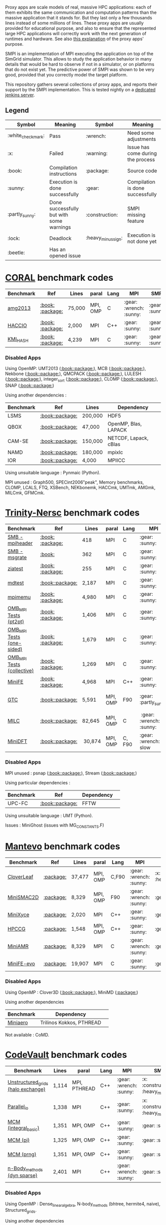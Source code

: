 # SMPI-benchmarks

Proxy apps are scale models of real, massive HPC applications: each of
them exhibits the same communication and computation patterns than the
massive application that it stands for. But they last only a few
thousands lines instead of some millions of lines. These proxy
apps are usually provided for educational purpose, and also to ensure
that the represented large HPC applications will correctly work with
the next generation of runtimes and hardware. See also
[[http://lightsighter.org/posts/miniappredicament.html][this
explanation]] of the proxy apps' purpose.

SMPI is an implementation of MPI executing the application on top of
the SimGrid simulator. This allows to study the application behavior
in many details that would be hard to observe if not in a simulator,
or on platforms that do not exist yet. The predictive power of SMPI
was shown to be very good, provided that you correctly model the
target platform.

This repository gathers several collections of proxy apps, and reports
their support by the SMPI implementation. This is tested nightly on a
[[https://ci.inria.fr/simgrid/job/SMPI-proxy-apps/][dedicated jenkins server]].

** Legend 
| Symbol  | Meaning | Symbol | Meaning |
|---------+---------+--------+---------|
| :white_check_mark: | Pass | :wrench: | Need some adjustments |
| :x: | Failed | :warning: | Issue has come during the process |
| :book: | Compilation instructions | :package: | Source code |
| :sunny: | Execution is done successfully | :gear: | Compilation is done successfully |
| :partly_sunny: | Done successfully but with some warnings | :construction: |  SMPI missing feature |
| :lock: | Deadlock | :heavy_minus_sign: | Execution is not done yet |
| :beetle: | Has an opened issue |  |  |

* [[https://asc.llnl.gov/CORAL-benchmarks/][CORAL]] benchmark codes 
| Benchmark  | Ref | Lines | paral | Lang | MPI | SMPI |
|------------+-----+-------+-------+------+-----+------|
| [[https://github.com/simgrid/SMPI-proxy-apps/blob/master/Coral.org#amg2013][amg2013]] | [[https://asc.llnl.gov/CORAL-benchmarks/Summaries/AMG2013_Summary_v2.3.pdf][:book:]] [[https://asc.llnl.gov/CORAL-benchmarks/Throughput/amg20130624.tgz][:package:]] | 75,000 | MPI, OMP | C | :gear: :wrench: :sunny: | :gear: :sunny: |
| [[https://github.com/simgrid/SMPI-proxy-apps/blob/master/Coral.org#hacc_io][HACCIO]] | [[https://asc.llnl.gov/CORAL-benchmarks/Summaries/HACC_IO_Summary_v1.0.pdf][:book:]] [[https://asc.llnl.gov/CORAL-benchmarks/Skeleton/HACC_IO.tar.gz][:package:]] | 2,000 | MPI | C++ | :gear: :sunny: | :gear: :sunny: |
| [[https://github.com/simgrid/SMPI-proxy-apps/blob/master/Coral.org#kmi_hash][KMI_HASH]] | [[https://asc.llnl.gov/CORAL-benchmarks/Summaries/KMI_Summary_v1.1.pdf][:book:]] [[https://asc.llnl.gov/CORAL-benchmarks/Datacentric/KMI_HASH_CORAL.tar.gz][:package:]]| 4,239 | MPI | C | :gear: :sunny: | :gear: :sunny: |

*** Disabled Apps
Using OpenMP: UMT2013 ([[https://asc.llnl.gov/CORAL-benchmarks/Summaries/UMT2013_Summary_v1.2.pdf][:book:]][[https://asc.llnl.gov/CORAL-benchmarks/Throughput/UMT2013-20140204.tar.gz][:package:]]), MCB ([[https://asc.llnl.gov/CORAL-benchmarks/Summaries/MCB_Summary_v1.1.pdf][:book:]][[https://asc.llnl.gov/CORAL-benchmarks/Throughput/mcb-20130723.tar.gz][:package:]]),
Nekbone ([[https://asc.llnl.gov/CORAL-benchmarks/Summaries/Nekbone_Summary_v2.3.4.1.pdf][:book:]][[https://asc.llnl.gov/CORAL-benchmarks/Science/nekbone-2.3.4.tar.gz][:package:]]), QMCPACK ([[https://asc.llnl.gov/CORAL-benchmarks/Summaries/QMCPACK_Summary_v1.2.pdf][:book:]][[https://asc.llnl.gov/CORAL-benchmarks/Throughput/qmcpack-coral20131203.tar.gz][:package:]]), LULESH ([[https://asc.llnl.gov/CORAL-benchmarks/Summaries/LULESH_Summary_v1.pdf][:book:]][[https://asc.llnl.gov/CORAL-benchmarks/Throughput/lulesh2.0.3.tgz][:package:]]), integer_sort ([[https://asc.llnl.gov/CORAL-benchmarks/Summaries/BigSort_Summary_v1.1.pdf][:book:]][[https://asc.llnl.gov/CORAL-benchmarks/Datacentric/BigSort-20130808.tar.bz2][:package:]]),
CLOMP ([[https://asc.llnl.gov/CORAL-benchmarks/Summaries/CLOMP_Summary_v1.2.pdf][:book:]][[https://asc.llnl.gov/CORAL-benchmarks/Skeleton/clomp_v1.2.tar.gz][:package:]]), SNAP ([[http://www.nersc.gov/users/computational-systems/cori/nersc-8-procurement/trinity-nersc-8-rfp/nersc-8-trinity-benchmarks/snap/][:book:]][[http://www.nersc.gov/assets/Trinity--NERSC-8-RFP/Benchmarks/June13/SNAPJune13.tar.gz][:package:]])

Using another dependencies :
| Benchmark | Ref | Lines | Dependency |
|-----------|-----|-------|------------|
| LSMS | [[https://asc.llnl.gov/CORAL-benchmarks/Summaries/LSMS_Summary_v1.1.pdf][:book:]][[https://asc.llnl.gov/CORAL-benchmarks/Science/LSMS_3_rev237.tar.bz2][:package:]] | 200,000 |  HDF5 |
| QBOX | [[https://asc.llnl.gov/CORAL-benchmarks/Summaries/QBox_Summary_v1.2.pdf][:book:]][[https://asc.llnl.gov/CORAL-benchmarks/Science/qball_r140b.tgz][:package:]] | 47,000 |OpenMP, Blas, LAPACK | 
| CAM-SE | [[https://asc.llnl.gov/CORAL-benchmarks/Summaries/CAMSE_Summary_v1.1.pdf][:book:]][[https://asc.llnl.gov/CORAL-benchmarks/Throughput/homme1_3_6_mira_2.tgz][:package:]] | 150,000 | NETCDF, Lapack, cBlas |
| NAMD | [[https://asc.llnl.gov/CORAL-benchmarks/Summaries/NAMD_Summary_v1.0.pdf][:book:]][[https://asc.llnl.gov/CORAL-benchmarks/Throughput/namd-src.tar.gz][:package:]] | 180,000 | mpixlc |
| IOR | [[https://asc.llnl.gov/CORAL-benchmarks/Summaries/IOR_Summary_v1.0.pdf][:book:]][[https://asc.llnl.gov/CORAL-benchmarks/Skeleton/IOR.CORAL.1.tar.gz][:package:]] | 4,000 | MPIICC |

Using unsuitable language : Pynmaic (Python).

MPI unused : Graph500, SPECint2006"peak", Memory benchmarks, CLOMP, LCALS, FTQ, XSBench, NEKbonemk, HACCmk, UMTmk, AMGmk, MILCmk, GFMCmk.

* [[http://www.nersc.gov/users/computational-systems/cori/nersc-8-procurement/trinity-nersc-8-rfp/nersc-8-trinity-benchmarks/][Trinity-Nersc]] benchmark codes
| Benchmark  | Ref | Lines | paral | Lang | MPI | SMPI |
|------------+-----+-------+-------+------+-----+------|
| [[https://github.com/simgrid/SMPI-proxy-apps/blob/master/Trinity-Nersc.org#smb_mpioverheader][SMB - mpiheader]] | [[http://www.nersc.gov/users/computational-systems/cori/nersc-8-procurement/trinity-nersc-8-rfp/nersc-8-trinity-benchmarks/smb/][:book:]] [[http://www.nersc.gov/assets/Trinity--NERSC-8-RFP/Benchmarks/Jan9/smb1.0-1.tar][:package:]] | 418 | MPI | C | :gear: :sunny: | :gear: :lock: |
| [[https://github.com/simgrid/SMPI-proxy-apps/blob/master/Trinity-Nersc.org#smb_msgrate][SMB - msgrate]] | [[http://www.nersc.gov/users/computational-systems/cori/nersc-8-procurement/trinity-nersc-8-rfp/nersc-8-trinity-benchmarks/smb/][:book:]] | 362 | MPI | C | :gear: :sunny: | :gear: :sunny: |
| [[https://github.com/simgrid/SMPI-proxy-apps/blob/master/Trinity-Nersc.org#ziatest][ziatest]] | [[http://www.nersc.gov/users/computational-systems/cori/nersc-8-procurement/trinity-nersc-8-rfp/nersc-8-trinity-benchmarks/ziatest/][:book:]] [[http://www.nersc.gov/assets/Trinity--NERSC-8-RFP/Benchmarks/Jan9/ziatest.tar][:package:]] | 255 | MPI | C |  :gear: :sunny: | :gear: :sunny: |
| [[https://github.com/simgrid/SMPI-proxy-apps/blob/master/Trinity-Nersc.org#mdtest][mdtest]] | [[http://www.nersc.gov/users/computational-systems/cori/nersc-8-procurement/trinity-nersc-8-rfp/nersc-8-trinity-benchmarks/mdtest/][:book:]][[http://www.nersc.gov/assets/Trinity--NERSC-8-RFP/Benchmarks/Mar29/mdtest-1.8.4.tar][:package:]] | 2,187 | MPI | C | :gear: :sunny: | :gear: :sunny: |
| [[https://github.com/simgrid/SMPI-proxy-apps/blob/master/Trinity-Nersc.org#mpimemu][mpimemu]] | [[http://www.nersc.gov/users/computational-systems/cori/nersc-8-procurement/trinity-nersc-8-rfp/nersc-8-trinity-benchmarks/mpimemu/][:book:]] [[http://www.nersc.gov/assets/Trinity--NERSC-8-RFP/Benchmarks/July5/mpimemu-1.0-rc6July5.tar][:package:]] | 4,980 | MPI | C |  :gear: :sunny:| :gear: :sunny: |
| [[https://github.com/simgrid/SMPI-proxy-apps/blob/master/Trinity-Nersc.org#pt2pt][OMB_MPI Tests (pt2pt)]] | [[http://www.nersc.gov/users/computational-systems/cori/nersc-8-procurement/trinity-nersc-8-rfp/nersc-8-trinity-benchmarks/omb-mpi-tests/][:book:]] [[http://www.nersc.gov/assets/Trinity--NERSC-8-RFP/Benchmarks/July12/osu-micro-benchmarks-3.8-July12.tar][:package:]] | 1,406 | MPI | C | :gear: :sunny: | :gear: :sunny: |
| [[https://github.com/simgrid/SMPI-proxy-apps/blob/master/Trinity-Nersc.org#one-sided][OMB_MPI Tests (one-sided)]] | [[http://www.nersc.gov/users/computational-systems/cori/nersc-8-procurement/trinity-nersc-8-rfp/nersc-8-trinity-benchmarks/omb-mpi-tests/][:book:]] [[http://www.nersc.gov/assets/Trinity--NERSC-8-RFP/Benchmarks/July12/osu-micro-benchmarks-3.8-July12.tar][:package:]] | 1,679 | MPI | C | :gear: :sunny: | :gear: :sunny: |
| [[https://github.com/simgrid/SMPI-proxy-apps/blob/master/Trinity-Nersc.org#collective][OMB_MPI Tests (collective)]] | [[http://www.nersc.gov/users/computational-systems/cori/nersc-8-procurement/trinity-nersc-8-rfp/nersc-8-trinity-benchmarks/omb-mpi-tests/][:book:]] [[http://www.nersc.gov/assets/Trinity--NERSC-8-RFP/Benchmarks/July12/osu-micro-benchmarks-3.8-July12.tar][:package:]] | 1,269 | MPI | C | :gear: :sunny: | :gear: :sunny: |
| [[https://github.com/simgrid/SMPI-proxy-apps/blob/master/Trinity-Nersc.org#minife][MiniFE]] | [[http://www.nersc.gov/users/computational-systems/cori/nersc-8-procurement/trinity-nersc-8-rfp/nersc-8-trinity-benchmarks/minife/][:book:]] [[http://www.nersc.gov/assets/Trinity--NERSC-8-RFP/Benchmarks/Feb22/MiniFE_ref_1.4b.tar][:package:]] | 4,968 | MPI | C++ | :gear: :sunny: | :gear: :sunny: |
| [[https://github.com/simgrid/SMPI-proxy-apps/blob/master/Trinity-Nersc.org#gtc][GTC]] | [[http://www.nersc.gov/users/computational-systems/cori/nersc-8-procurement/trinity-nersc-8-rfp/nersc-8-trinity-benchmarks/gtc/][:book:]][[http://www.nersc.gov/assets/Trinity--NERSC-8-RFP/Benchmarks/May31/TrN8GTCMay30.tar][:package:]] | 5,591 | MPI, OMP | F90 | :gear: :partly_sunny: | :gear: :white_check_mark: :warning: | 
| [[https://github.com/simgrid/SMPI-proxy-apps/blob/master/Trinity-Nersc.org#milc][MILC]] | [[http://www.nersc.gov/users/computational-systems/cori/nersc-8-procurement/trinity-nersc-8-rfp/nersc-8-trinity-benchmarks/milc/][:book:]][[http://www.nersc.gov/assets/Trinity--NERSC-8-RFP/Benchmarks/May31/TrN8MILC7May30.tar][:package:]] | 82,645 | MPI, OMP | C | :gear: :wrench: :sunny: | :gear: :sunny: |
| [[https://github.com/simgrid/SMPI-proxy-apps/blob/master/Trinity-Nersc.org#minidft][MiniDFT]] | [[http://www.nersc.gov/users/computational-systems/cori/nersc-8-procurement/trinity-nersc-8-rfp/nersc-8-trinity-benchmarks/minidft/][:book:]][[http://qe-forge.org/gf/download/frsrelease/144/456/MiniDFT-1.06.tar.gz][:package:]] | 30,874 | MPI, OMP | C, F90 | :gear: :wrench: slow | :heavy_minus_sign: |

*** Disabled Apps
MPI unused : psnap ([[http://www.nersc.gov/users/computational-systems/cori/nersc-8-procurement/trinity-nersc-8-rfp/nersc-8-trinity-benchmarks/psnap/][:book:]][[http://www.nersc.gov/assets/Trinity--NERSC-8-RFP/Benchmarks/June28/psnap-1.2June28.tar][:package:]]), Stream ([[http://www.nersc.gov/users/computational-systems/cori/nersc-8-procurement/trinity-nersc-8-rfp/nersc-8-trinity-benchmarks/stream/][:book:]][[http://www.nersc.gov/assets/Trinity--NERSC-8-RFP/Benchmarks/Jan9/stream.tar][:package:]]) 

Using particular dependencies :
| Benchmark | Ref | Dependency |  
|-----------|-----|------------|
| UPC-FC | [[http://www.nersc.gov/users/computational-systems/cori/nersc-8-procurement/trinity-nersc-8-rfp/nersc-8-trinity-benchmarks/npb-upc-ft/][:book:]][[http://www.nersc.gov/assets/Trinity--NERSC-8-RFP/Benchmarks/Jan9/UPC-FT.tar][:package:]] | FFTW |

Using unsuitable language : UMT (Python).

Issues : MiniGhost (issues with MG_CONSTANTS.F)

* [[https://mantevo.org/download/][Mantevo]] benchmark codes
| Benchmark  | Ref | Lines | paral | Lang | MPI | SMPI |
|------------+-----+---------------+-------+------+-----+------|
| [[https://github.com/simgrid/SMPI-proxy-apps/blob/master/Mantevo.org#cloverleaf][CloverLeaf]]   | [[http://mantevo.org/downloads/CloverLeaf-1.1.html][:package:]] | 37,477  | MPI, OMP | C,F90     | :gear: :wrench: :sunny: | :x: :heavy_minus_sign: |
| [[https://github.com/simgrid/SMPI-proxy-apps/blob/master/Mantevo.org#minismac2d][MiniSMAC2D]] | [[http://mantevo.org/downloads/miniSMAC2D_2.0.html][:package:]] | 8,329  | MPI, OMP | F90 | :gear: :wrench: :sunny: | :gear: :sunny: |
| [[https://github.com/simgrid/SMPI-proxy-apps/blob/master/Mantevo.org#minixyce][MiniXyce]] | [[http://mantevo.org/downloads/miniXyce_1.0.html][:package:]] | 2,020 | MPI | C++     | :gear: :sunny: | :gear: :sunny: |
| [[https://github.com/simgrid/SMPI-proxy-apps/blob/master/Mantevo.org#hpccg][HPCCG]]   | [[http://mantevo.org/downloads/releaseTarballs/miniapps/HPCCG/HPCCG-1.0.tar.gz][:package:]] | 1,548 | MPI, OMP | C++ | :gear: :sunny: | :gear: :sunny: |
| [[https://github.com/simgrid/SMPI-proxy-apps/blob/master/Mantevo.org#miniamr][MiniAMR]]   | [[https://mantevo.org/downloads/releaseTarballs/miniapps/MiniAMR/miniAMR_1.0_ref.tgz][:package:]] | 8,329 | MPI | C | :gear: :wrench: :sunny: | :gear: :sunny: |
| [[https://github.com/simgrid/SMPI-proxy-apps/blob/master/Mantevo.org#minief][MiniFE-evo]]   | [[https://mantevo.org/downloads/releaseTarballs/miniapps/MiniFE/miniFE_ref_1.5.tar.gz][:package:]] | 19,907 | MPI | C | :gear: :sunny: | :gear: :sunny: |

*** Disabled Apps  
Using OpenMP : Clover3D ([[http://uk-mac.github.io/CloverLeaf3D/][:book:]][[http://mantevo.org/downloads/CloverLeaf3D-1.0.html][:package:]]), MiniMD ([[http://mantevo.org/downloads/miniMD_ref_2.0.html][:package:]])

Using another dependencies
| Benchmark | Dependency |  
|-----------|------------|
| [[http://mantevo.org/downloads/miniAero_1.0.html][Miniaero]] | Trilinos Kokkos, PTHREAD |

Not available : CoMD.

* [[https://repository.prace-ri.eu/git/PRACE/CodeVault][CodeVault]] benchmark codes 
| Benchmark  |  Lines | paral | Lang | MPI | SMPI |
|------------+--------+-------+------+-----+------|
| [[https://github.com/simgrid/SMPI-proxy-apps/blob/master/CodeVault.org#unstructured_grids][Unstructured_grids (halo exchange)]] |1,114 | MPI, PTHREAD | C++ | :gear: :wrench: :sunny: | :x: :construction: :heavy_minus_sign: |
| [[https://github.com/simgrid/SMPI-proxy-apps/blob/master/CodeVault.org#parallel_io][Parallel_io]] | 1,338 | MPI | C++ | :gear: :sunny: | :x: :construction: :heavy_minus_sign: |
| [[https://github.com/simgrid/SMPI-proxy-apps/blob/master/CodeVault.org#integral-basic][MCM (integral_basic)]] | 1,351 | MPI, OMP | C++ | :gear: :sunny: | :gear: :sunny: |
| [[https://github.com/simgrid/SMPI-proxy-apps/blob/master/CodeVault.org#pi][MCM (pi)]] | 1,325 | MPI, OMP | C++ | :gear: :sunny: | :gear: :sunny: |
| [[https://github.com/simgrid/SMPI-proxy-apps/blob/master/CodeVault.org#prng][MCM (prng)]] | 1,351 | MPI, OMP | C++ | :gear: :sunny: | :gear: :sunny: |
| [[https://github.com/simgrid/SMPI-proxy-apps/blob/master/CodeVault.org#dyn-sparse][n-Body_methods (dyn sparse)]] | 2,401 | MPI | C++ | :gear: :wrench: :sunny: | :gear: :sunny: |

*** Disabled Apps
Using OpenMP : Dense_linear_algebra, N-body_methods (bhtree, hermite4, naive), Structured_grids.

Using another dependencies
| Benchmark | Dependency |
|-----------|------------|
| Sparse_linear_algebra | PETSc |
| Spectral_methods | OpenMP, CUDA, OpenCL, FFTW |
| Unstructured_grids (libmesh) | libmesh |

Issues : n-body_methods-bhtree_mpi (issue with Body.cpp)

* [[https://proxyapps.exascaleproject.org/app/][ECP]] Proxy Applications 
| Benchmark  | Lines | paral | Lang | MPI | SMPI |
|------------+-------+-------+------+-----+------|
| [[https://github.com/simgrid/SMPI-proxy-apps/blob/master/ECP.org#comd][CoMD]] | 4,658 | MPI, OMP | C | :gear: :sunny: | :gear: :sunny: |
| [[https://github.com/simgrid/SMPI-proxy-apps/blob/master/ECP.org#amg][AMG]] | 4,658 | MPI, OMP | C | :gear: :sunny: | :gear: :sunny: |
| [[https://github.com/simgrid/SMPI-proxy-apps/blob/master/ECP.org#sw4lite][Sw4lite]] | 48,436 | MPI, OMP | C | :gear: :sunny: | :gear: :sunny: |
| [[https://github.com/simgrid/SMPI-proxy-apps/blob/master/ECP.org#quicksilver][Quicksilver]] | 9,821 | MPI, OMP | C++ | :gear: :sunny: | :gear: :sunny: |
| [[https://github.com/simgrid/SMPI-proxy-apps/blob/master/ECP.org#simplemoc][SimpleMOC]] | 2,864 | MPI, OMP | C | :gear: :sunny: | :gear: :sunny: |
| [[https://github.com/simgrid/SMPI-proxy-apps/blob/master/ECP.org#pennant][PENNANT]] | 3,464 | MPI, OMP | C++ | :gear: :wrench: :sunny: | :gear: :sunny: |
| [[https://github.com/simgrid/SMPI-proxy-apps/blob/master/ECP.org#swfft][SWFFT]] | 3,827 | MPI, OMP | C++,C,F90 | :gear: :sunny: | :gear: :sunny: |
| [[https://github.com/simgrid/SMPI-proxy-apps/blob/master/ECP.org#ebmc][EBMC rget]] | 841 | MPI | C++, F90 | :gear: :sunny: | :x: :sunny: |

*** Disabled Apps
MPI unused : PathFinder. 

Using OpenMP : XSBench, Tycho2

Using another dependencies
| Benchmark | Dependency |
|-----------|------------|
| ASPA | HDF5 |
| Laghos  | HYPRE, METIS, MFEM |
| MACSio  | json-c |
| CoGL | CUDA |

Using unsuitable language : CANDLE benchmarks (python). 

Unavailable : Ember, AMR_Exp_Parabolic.

Not supported : EBMC (iallgather).